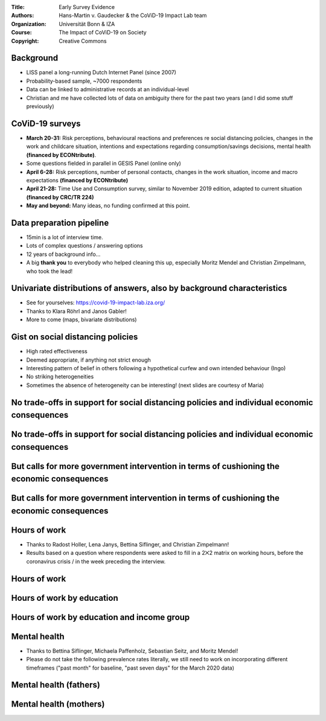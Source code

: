:Title: Early Survey Evidence
:Authors: Hans-Martin v. Gaudecker & the `CoViD-19 Impact Lab <https://covid-19-impact-lab.readthedocs.io/en/latest/about_us.html>`__ team
:Organization: Universität Bonn & IZA
:Course: The Impact of CoViD-19 on Society
:Copyright: Creative Commons


Background
==========

* LISS panel a long-running Dutch Internet Panel (since 2007)
* Probability-based sample, ~7000 respondents
* Data can be linked to administrative records at an individual-level
* Christian and me have collected lots of data on ambiguity there for the past two years (and I did some stuff previously)


CoViD-19 surveys
================

* **March 20-31:** Risk perceptions, behavioural reactions and preferences re social distancing policies, changes in the work and childcare situation, intentions and expectations regarding consumption/savings decisions, mental health **(financed by ECONtribute)**.
* Some questions fielded in parallel in GESIS Panel (online only)
* **April 6-28:** Risk perceptions, number of personal contacts, changes in the work situation, income and macro expectations **(financed by ECONtribute)**
* **April 21-28:** Time Use and Consumption survey, similar to November 2019 edition, adapted to current situation **(financed by CRC/TR 224)**
* **May and beyond:** Many ideas, no funding confirmed at this point.


Data preparation pipeline
=========================

* 15min is a lot of interview time.
* Lots of complex questions / answering options
* 12 years of background info...
* A big **thank you** to everybody who helped cleaning this up, especially Moritz Mendel and Christian Zimpelmann, who took the lead!

Univariate distributions of answers, also by background characteristics
========================================================================

* See for yourselves: https://covid-19-impact-lab.iza.org/
* Thanks to Klara Röhrl and Janos Gabler!
* More to come (maps, bivariate distributions)


Gist on social distancing policies
==================================

* High rated effectiveness
* Deemed appropriate, if anything not strict enough
* Interesting pattern of belief in others following a hypothetical curfew and own intended behaviour (Ingo)
* No striking heterogeneities
* Sometimes the absence of heterogeneity can be interesting! (next slides are courtesy of Maria)

No trade-offs in support for social distancing policies and individual economic consequences
==================================================================================================

.. image:: fig-econ-exp/gov_pub_jobloss_ng.png
    :width: 60%
    :align: center

No trade-offs in support for social distancing policies and individual economic consequences
==================================================================================================


.. image:: fig-econ-exp/gov_pub_fd.png
    :width: 60%
    :align: center

But calls for more government intervention in terms of cushioning the economic consequences
==================================================================================================

.. image:: fig-econ-exp/gov_econ_jobloss_ng.png
    :width: 60%
    :align: center

But calls for more government intervention in terms of cushioning the economic consequences
==================================================================================================

.. image:: fig-econ-exp/gov_econ_fd.png
    :width: 60%
    :align: center


Hours of work
=============

* Thanks to Radost Holler, Lena Janys, Bettina Siflinger, and Christian Zimpelmann!
* Results based on a question where respondents were asked to fill in a 2⨉2 matrix on working hours, before the coronavirus crisis / in the week preceding the interview.

Hours of work
=============

.. image:: work-childcare/working-hours-overall.png
    :width: 60%
    :align: center

Hours of work by education
==========================

.. image:: work-childcare/final-working-hours-by-edu2.png
    :width: 60%
    :align: center

Hours of work by education and income group
===========================================

.. image:: work-childcare/home-office-within-income-by-edu3.png
    :width: 90%
    :align: center


Mental health
=============

* Thanks to Bettina Siflinger, Michaela Paffenholz, Sebastian Seitz, and Moritz Mendel!
* Please do not take the following prevalence rates literally, we still need to work on incorporating different timeframes ("past month" for baseline, "past seven days" for the March 2020 data)


Mental health (fathers)
=======================

.. image:: mental-health/development_of_mental_health_by_relative_home_office_increase_for_fathers_conservative.png
    :width: 30%
    :align: center

Mental health (mothers)
=============================================

.. image:: mental-health/development_of_mental_health_by_relative_home_office_increase_for_mothers_conservative.png
    :width: 30%
    :align: center

